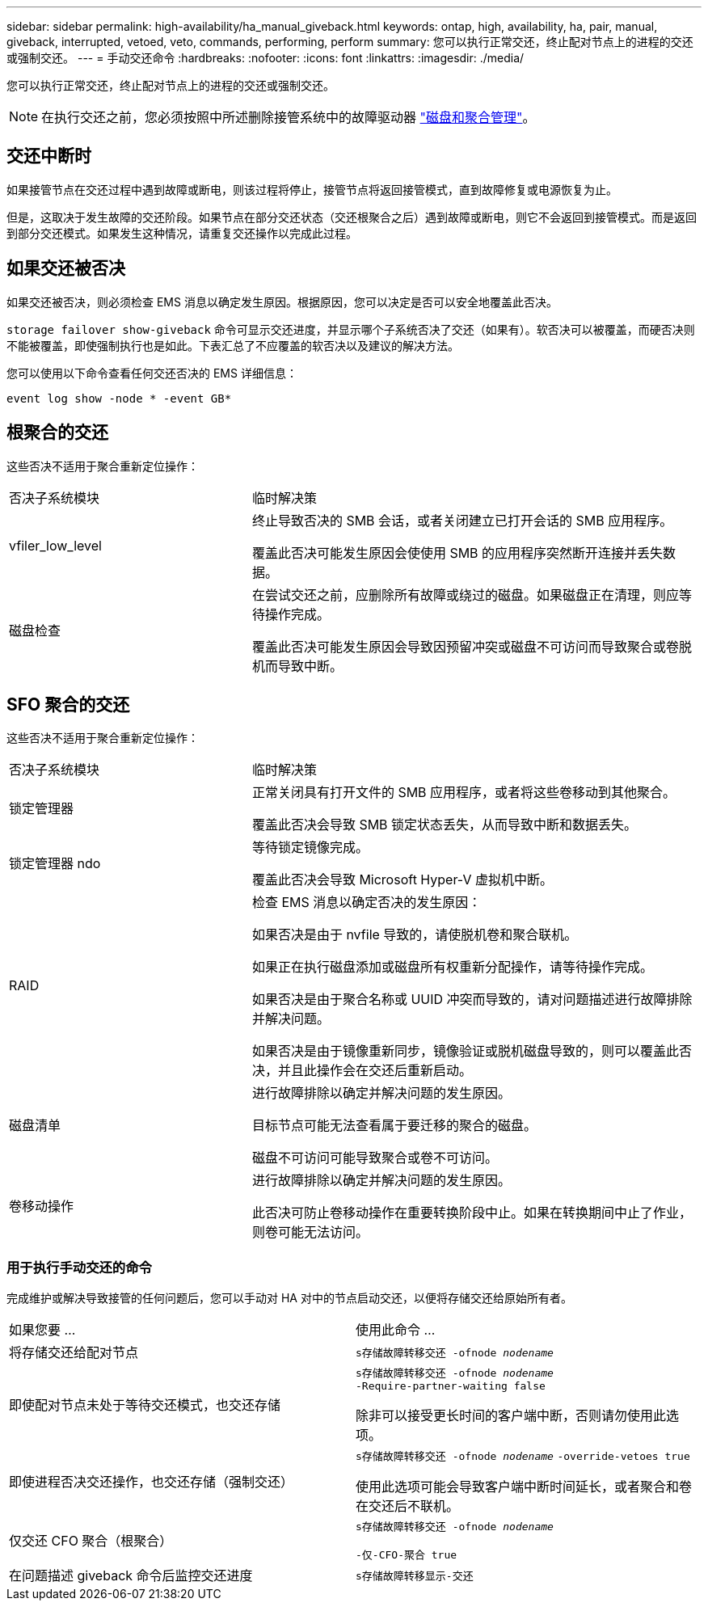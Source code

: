 ---
sidebar: sidebar 
permalink: high-availability/ha_manual_giveback.html 
keywords: ontap, high, availability, ha, pair, manual, giveback, interrupted, vetoed, veto, commands, performing, perform 
summary: 您可以执行正常交还，终止配对节点上的进程的交还或强制交还。 
---
= 手动交还命令
:hardbreaks:
:nofooter: 
:icons: font
:linkattrs: 
:imagesdir: ./media/


[role="lead"]
您可以执行正常交还，终止配对节点上的进程的交还或强制交还。


NOTE: 在执行交还之前，您必须按照中所述删除接管系统中的故障驱动器 link:../disks-aggregates/index.html["磁盘和聚合管理"]。



== 交还中断时

如果接管节点在交还过程中遇到故障或断电，则该过程将停止，接管节点将返回接管模式，直到故障修复或电源恢复为止。

但是，这取决于发生故障的交还阶段。如果节点在部分交还状态（交还根聚合之后）遇到故障或断电，则它不会返回到接管模式。而是返回到部分交还模式。如果发生这种情况，请重复交还操作以完成此过程。



== 如果交还被否决

如果交还被否决，则必须检查 EMS 消息以确定发生原因。根据原因，您可以决定是否可以安全地覆盖此否决。

`storage failover show-giveback` 命令可显示交还进度，并显示哪个子系统否决了交还（如果有）。软否决可以被覆盖，而硬否决则不能被覆盖，即使强制执行也是如此。下表汇总了不应覆盖的软否决以及建议的解决方法。

您可以使用以下命令查看任何交还否决的 EMS 详细信息：

`event log show -node * -event GB*`



== 根聚合的交还

这些否决不适用于聚合重新定位操作：

[cols="35,65"]
|===


| 否决子系统模块 | 临时解决策 


 a| 
vfiler_low_level
 a| 
终止导致否决的 SMB 会话，或者关闭建立已打开会话的 SMB 应用程序。

覆盖此否决可能发生原因会使使用 SMB 的应用程序突然断开连接并丢失数据。



 a| 
磁盘检查
 a| 
在尝试交还之前，应删除所有故障或绕过的磁盘。如果磁盘正在清理，则应等待操作完成。

覆盖此否决可能发生原因会导致因预留冲突或磁盘不可访问而导致聚合或卷脱机而导致中断。

|===


== SFO 聚合的交还

这些否决不适用于聚合重新定位操作：

[cols="35,65"]
|===


| 否决子系统模块 | 临时解决策 


 a| 
锁定管理器
 a| 
正常关闭具有打开文件的 SMB 应用程序，或者将这些卷移动到其他聚合。

覆盖此否决会导致 SMB 锁定状态丢失，从而导致中断和数据丢失。



 a| 
锁定管理器 ndo
 a| 
等待锁定镜像完成。

覆盖此否决会导致 Microsoft Hyper-V 虚拟机中断。



| RAID  a| 
检查 EMS 消息以确定否决的发生原因：

如果否决是由于 nvfile 导致的，请使脱机卷和聚合联机。

如果正在执行磁盘添加或磁盘所有权重新分配操作，请等待操作完成。

如果否决是由于聚合名称或 UUID 冲突而导致的，请对问题描述进行故障排除并解决问题。

如果否决是由于镜像重新同步，镜像验证或脱机磁盘导致的，则可以覆盖此否决，并且此操作会在交还后重新启动。



| 磁盘清单  a| 
进行故障排除以确定并解决问题的发生原因。

目标节点可能无法查看属于要迁移的聚合的磁盘。

磁盘不可访问可能导致聚合或卷不可访问。



| 卷移动操作  a| 
进行故障排除以确定并解决问题的发生原因。

此否决可防止卷移动操作在重要转换阶段中止。如果在转换期间中止了作业，则卷可能无法访问。

|===


=== 用于执行手动交还的命令

完成维护或解决导致接管的任何问题后，您可以手动对 HA 对中的节点启动交还，以便将存储交还给原始所有者。

|===


| 如果您要 ... | 使用此命令 ... 


 a| 
将存储交还给配对节点
| `s存储故障转移交还 ‑ofnode _nodename_` 


 a| 
即使配对节点未处于等待交还模式，也交还存储
 a| 
`s存储故障转移交还 ‑ofnode _nodename_` `‑Require‑partner‑waiting false`

除非可以接受更长时间的客户端中断，否则请勿使用此选项。



| 即使进程否决交还操作，也交还存储（强制交还）  a| 
`s存储故障转移交还 ‑ofnode _nodename_` `‑override‑vetoes true`

使用此选项可能会导致客户端中断时间延长，或者聚合和卷在交还后不联机。



| 仅交还 CFO 聚合（根聚合）  a| 
`s存储故障转移交还 ‑ofnode _nodename_`

`‑仅‑CFO‑聚合 true`



| 在问题描述 giveback 命令后监控交还进度 | `s存储故障转移显示‑交还` 
|===